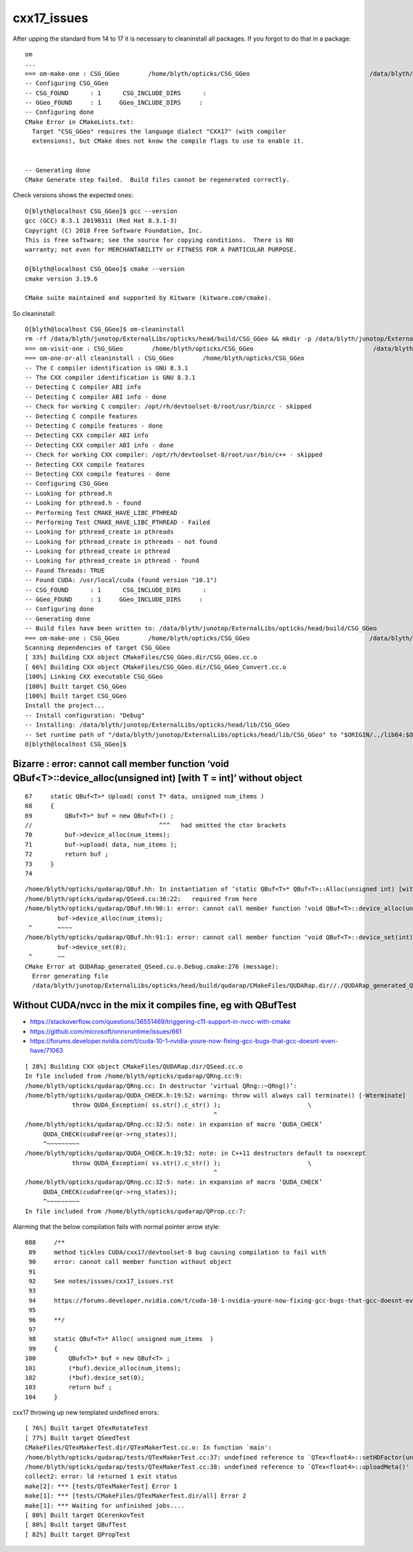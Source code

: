 cxx17_issues
===============

After upping the standard from 14 to 17 it is necessary to cleaninstall all packages. 
If you forgot to do that in a package::

    om
    ...
    === om-make-one : CSG_GGeo        /home/blyth/opticks/CSG_GGeo                                 /data/blyth/junotop/ExternalLibs/opticks/head/build/CSG_GGeo 
    -- Configuring CSG_GGeo
    -- CSG_FOUND      : 1      CSG_INCLUDE_DIRS      : 
    -- GGeo_FOUND     : 1     GGeo_INCLUDE_DIRS     : 
    -- Configuring done
    CMake Error in CMakeLists.txt:
      Target "CSG_GGeo" requires the language dialect "CXX17" (with compiler
      extensions), but CMake does not know the compile flags to use to enable it.


    -- Generating done
    CMake Generate step failed.  Build files cannot be regenerated correctly.


Check versions shows the expected ones::

    O[blyth@localhost CSG_GGeo]$ gcc --version
    gcc (GCC) 8.3.1 20190311 (Red Hat 8.3.1-3)
    Copyright (C) 2018 Free Software Foundation, Inc.
    This is free software; see the source for copying conditions.  There is NO
    warranty; not even for MERCHANTABILITY or FITNESS FOR A PARTICULAR PURPOSE.

    O[blyth@localhost CSG_GGeo]$ cmake --version
    cmake version 3.19.6

    CMake suite maintained and supported by Kitware (kitware.com/cmake).


So cleaninstall::

    O[blyth@localhost CSG_GGeo]$ om-cleaninstall
    rm -rf /data/blyth/junotop/ExternalLibs/opticks/head/build/CSG_GGeo && mkdir -p /data/blyth/junotop/ExternalLibs/opticks/head/build/CSG_GGeo
    === om-visit-one : CSG_GGeo        /home/blyth/opticks/CSG_GGeo                                 /data/blyth/junotop/ExternalLibs/opticks/head/build/CSG_GGeo 
    === om-one-or-all cleaninstall : CSG_GGeo        /home/blyth/opticks/CSG_GGeo                                 /data/blyth/junotop/ExternalLibs/opticks/head/build/CSG_GGeo 
    -- The C compiler identification is GNU 8.3.1
    -- The CXX compiler identification is GNU 8.3.1
    -- Detecting C compiler ABI info
    -- Detecting C compiler ABI info - done
    -- Check for working C compiler: /opt/rh/devtoolset-8/root/usr/bin/cc - skipped
    -- Detecting C compile features
    -- Detecting C compile features - done
    -- Detecting CXX compiler ABI info
    -- Detecting CXX compiler ABI info - done
    -- Check for working CXX compiler: /opt/rh/devtoolset-8/root/usr/bin/c++ - skipped
    -- Detecting CXX compile features
    -- Detecting CXX compile features - done
    -- Configuring CSG_GGeo
    -- Looking for pthread.h
    -- Looking for pthread.h - found
    -- Performing Test CMAKE_HAVE_LIBC_PTHREAD
    -- Performing Test CMAKE_HAVE_LIBC_PTHREAD - Failed
    -- Looking for pthread_create in pthreads
    -- Looking for pthread_create in pthreads - not found
    -- Looking for pthread_create in pthread
    -- Looking for pthread_create in pthread - found
    -- Found Threads: TRUE  
    -- Found CUDA: /usr/local/cuda (found version "10.1") 
    -- CSG_FOUND      : 1      CSG_INCLUDE_DIRS      : 
    -- GGeo_FOUND     : 1     GGeo_INCLUDE_DIRS     : 
    -- Configuring done
    -- Generating done
    -- Build files have been written to: /data/blyth/junotop/ExternalLibs/opticks/head/build/CSG_GGeo
    === om-make-one : CSG_GGeo        /home/blyth/opticks/CSG_GGeo                                 /data/blyth/junotop/ExternalLibs/opticks/head/build/CSG_GGeo 
    Scanning dependencies of target CSG_GGeo
    [ 33%] Building CXX object CMakeFiles/CSG_GGeo.dir/CSG_GGeo.cc.o
    [ 66%] Building CXX object CMakeFiles/CSG_GGeo.dir/CSG_GGeo_Convert.cc.o
    [100%] Linking CXX executable CSG_GGeo
    [100%] Built target CSG_GGeo
    [100%] Built target CSG_GGeo
    Install the project...
    -- Install configuration: "Debug"
    -- Installing: /data/blyth/junotop/ExternalLibs/opticks/head/lib/CSG_GGeo
    -- Set runtime path of "/data/blyth/junotop/ExternalLibs/opticks/head/lib/CSG_GGeo" to "$ORIGIN/../lib64:$ORIGIN/../externals/lib:$ORIGIN/../externals/lib64:$ORIGIN/../externals/OptiX/lib64"
    O[blyth@localhost CSG_GGeo]$ 




Bizarre : error: cannot call member function ‘void QBuf<T>::device_alloc(unsigned int) [with T = int]’ without object
----------------------------------------------------------------------------------------------------------------------------

::

     67     static QBuf<T>* Upload( const T* data, unsigned num_items )
     68     {   
     69         QBuf<T>* buf = new QBuf<T>() ;
     //                                   ^^^   had omitted the ctor brackets 
     70         buf->device_alloc(num_items);
     71         buf->upload( data, num_items );
     72         return buf ;
     73     }   
     74 




::

    /home/blyth/opticks/qudarap/QBuf.hh: In instantiation of ‘static QBuf<T>* QBuf<T>::Alloc(unsigned int) [with T = int]’:
    /home/blyth/opticks/qudarap/QSeed.cu:36:22:   required from here
    /home/blyth/opticks/qudarap/QBuf.hh:90:1: error: cannot call member function ‘void QBuf<T>::device_alloc(unsigned int) [with T = int]’ without object
             buf->device_alloc(num_items);
     ^       ~~~~
    /home/blyth/opticks/qudarap/QBuf.hh:91:1: error: cannot call member function ‘void QBuf<T>::device_set(int) [with T = int]’ without object
             buf->device_set(0);
     ^       ~~
    CMake Error at QUDARap_generated_QSeed.cu.o.Debug.cmake:276 (message):
      Error generating file
      /data/blyth/junotop/ExternalLibs/opticks/head/build/qudarap/CMakeFiles/QUDARap.dir//./QUDARap_generated_QSeed.cu.o



Without CUDA/nvcc in the mix it compiles fine, eg with QBufTest
------------------------------------------------------------------


* https://stackoverflow.com/questions/36551469/triggering-c11-support-in-nvcc-with-cmake

* https://github.com/microsoft/onnxruntime/issues/661

* https://forums.developer.nvidia.com/t/cuda-10-1-nvidia-youre-now-fixing-gcc-bugs-that-gcc-doesnt-even-have/71063




::

    [ 28%] Building CXX object CMakeFiles/QUDARap.dir/QSeed.cc.o
    In file included from /home/blyth/opticks/qudarap/QRng.cc:9:
    /home/blyth/opticks/qudarap/QRng.cc: In destructor ‘virtual QRng::~QRng()’:
    /home/blyth/opticks/qudarap/QUDA_CHECK.h:19:52: warning: throw will always call terminate() [-Wterminate]
                 throw QUDA_Exception( ss.str().c_str() );                        \
                                                        ^
    /home/blyth/opticks/qudarap/QRng.cc:32:5: note: in expansion of macro ‘QUDA_CHECK’
         QUDA_CHECK(cudaFree(qr->rng_states));
         ^~~~~~~~~~
    /home/blyth/opticks/qudarap/QUDA_CHECK.h:19:52: note: in C++11 destructors default to noexcept
                 throw QUDA_Exception( ss.str().c_str() );                        \
                                                        ^
    /home/blyth/opticks/qudarap/QRng.cc:32:5: note: in expansion of macro ‘QUDA_CHECK’
         QUDA_CHECK(cudaFree(qr->rng_states));
         ^~~~~~~~~~
    In file included from /home/blyth/opticks/qudarap/QProp.cc:7:



Alarming that the below compilation fails with normal pointer arrow style::

    088     /**
     89     method tickles CUDA/cxx17/devtoolset-8 bug causing compilation to fail with 
     90     error: cannot call member function without object
     91 
     92     See notes/issues/cxx17_issues.rst
     93 
     94     https://forums.developer.nvidia.com/t/cuda-10-1-nvidia-youre-now-fixing-gcc-bugs-that-gcc-doesnt-even-have/71063
     95 
     96     **/
     97 
     98     static QBuf<T>* Alloc( unsigned num_items  )
     99     {   
    100         QBuf<T>* buf = new QBuf<T> ; 
    101         (*buf).device_alloc(num_items); 
    102         (*buf).device_set(0); 
    103         return buf ; 
    104     }   


cxx17 throwing up new templated undefined errors:: 


    [ 76%] Built target QTexRotateTest
    [ 77%] Built target QSeedTest
    CMakeFiles/QTexMakerTest.dir/QTexMakerTest.cc.o: In function `main':
    /home/blyth/opticks/qudarap/tests/QTexMakerTest.cc:37: undefined reference to `QTex<float4>::setHDFactor(unsigned int)'
    /home/blyth/opticks/qudarap/tests/QTexMakerTest.cc:38: undefined reference to `QTex<float4>::uploadMeta()'
    collect2: error: ld returned 1 exit status
    make[2]: *** [tests/QTexMakerTest] Error 1
    make[1]: *** [tests/CMakeFiles/QTexMakerTest.dir/all] Error 2
    make[1]: *** Waiting for unfinished jobs....
    [ 80%] Built target QCerenkovTest
    [ 80%] Built target QBufTest
    [ 82%] Built target QPropTest



